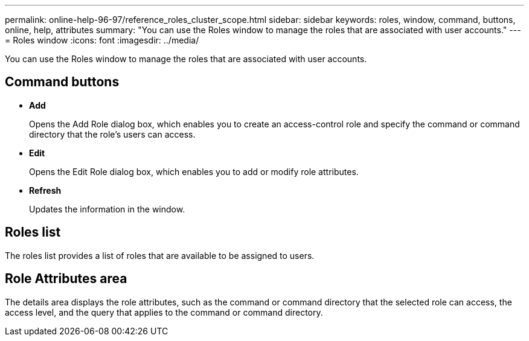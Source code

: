 ---
permalink: online-help-96-97/reference_roles_cluster_scope.html
sidebar: sidebar
keywords: roles, window, command, buttons, online, help, attributes
summary: "You can use the Roles window to manage the roles that are associated with user accounts."
---
= Roles window
:icons: font
:imagesdir: ../media/

[.lead]
You can use the Roles window to manage the roles that are associated with user accounts.

== Command buttons

* *Add*
+
Opens the Add Role dialog box, which enables you to create an access-control role and specify the command or command directory that the role's users can access.

* *Edit*
+
Opens the Edit Role dialog box, which enables you to add or modify role attributes.

* *Refresh*
+
Updates the information in the window.

== Roles list

The roles list provides a list of roles that are available to be assigned to users.

== Role Attributes area

The details area displays the role attributes, such as the command or command directory that the selected role can access, the access level, and the query that applies to the command or command directory.
